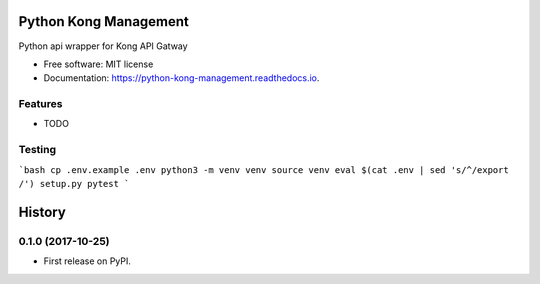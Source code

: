 ======================
Python Kong Management
======================


.. image:: https://img.shields.io/pypi/v/python_kong_management.svg
        :target: https://pypi.python.org/pypi/python_kong_management

.. image:: https://travis-ci.org/mwisner/python-kong-management.svg?branch=master
    :target: https://travis-ci.org/mwisner/python-kong-management

.. image:: https://readthedocs.org/projects/python-kong-management/badge/?version=latest
        :target: https://python-kong-management.readthedocs.io/en/latest/?badge=latest
        :alt: Documentation Status

.. image:: https://pyup.io/repos/github/mwisner/python-kong-management/shield.svg
     :target: https://pyup.io/repos/github/mwisner/python-kong-management/
     :alt: Updates


Python api wrapper for Kong API Gatway


* Free software: MIT license
* Documentation: https://python-kong-management.readthedocs.io.


Features
--------

* TODO

Testing
---------
```bash
cp .env.example .env
python3 -m venv venv
source venv
eval $(cat .env | sed 's/^/export /')
setup.py pytest
```


=======
History
=======

0.1.0 (2017-10-25)
------------------

* First release on PyPI.


